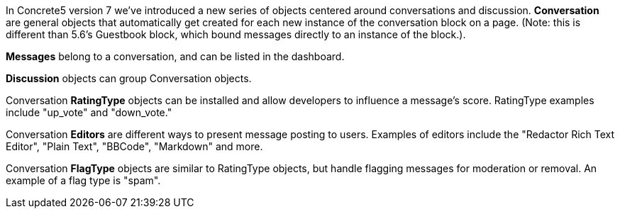 In Concrete5 version 7 we've introduced a new series of objects centered around conversations and discussion. *Conversation* are general objects that automatically get created for each new instance of the conversation block on a page. (Note: this is different than 5.6's Guestbook block, which bound messages directly to an instance of the block.).

*Messages* belong to a conversation, and can be listed in the dashboard.

*Discussion* objects can group Conversation objects.

Conversation *RatingType* objects can be installed and allow developers to influence a message's score. RatingType examples include "up_vote" and "down_vote."

Conversation *Editors* are different ways to present message posting to users. Examples of editors include the "Redactor Rich Text Editor", "Plain Text", "BBCode", "Markdown" and more.

Conversation *FlagType* objects are similar to RatingType objects, but handle flagging messages for moderation or removal. An example of a flag type is "spam".
